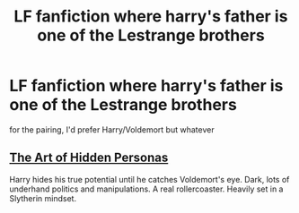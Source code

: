 #+TITLE: LF fanfiction where harry's father is one of the Lestrange brothers

* LF fanfiction where harry's father is one of the Lestrange brothers
:PROPERTIES:
:Author: flitith12
:Score: 2
:DateUnix: 1600271389.0
:DateShort: 2020-Sep-16
:FlairText: Request
:END:
for the pairing, I'd prefer Harry/Voldemort but whatever


** [[https://m.fanfiction.net/s/5675879/1/The-Art-of-Hidden-Personas][The Art of Hidden Personas]]

Harry hides his true potential until he catches Voldemort's eye. Dark, lots of underhand politics and manipulations. A real rollercoaster. Heavily set in a Slytherin mindset.
:PROPERTIES:
:Author: dylanpidge
:Score: 1
:DateUnix: 1600325618.0
:DateShort: 2020-Sep-17
:END:
